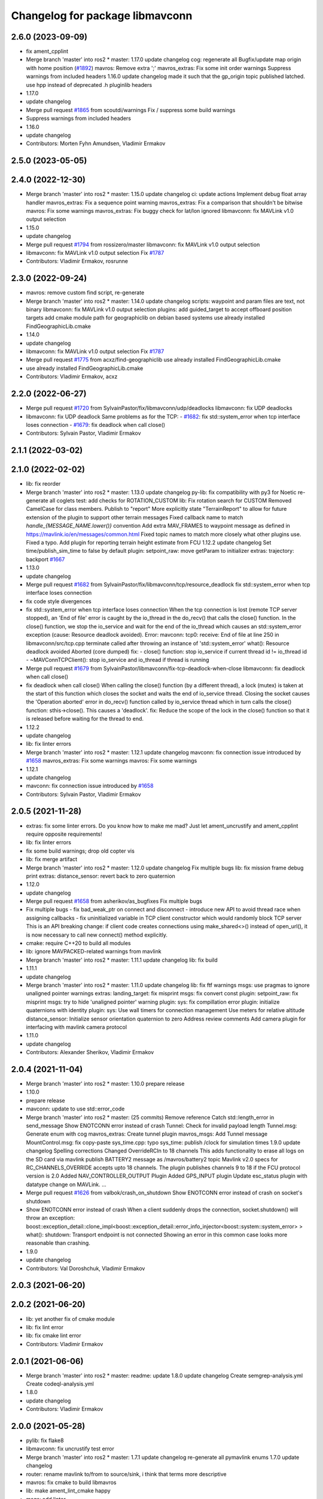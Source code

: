 ^^^^^^^^^^^^^^^^^^^^^^^^^^^^^^^^
Changelog for package libmavconn
^^^^^^^^^^^^^^^^^^^^^^^^^^^^^^^^

2.6.0 (2023-09-09)
------------------
* fix ament_cpplint
* Merge branch 'master' into ros2
  * master:
  1.17.0
  update changelog
  cog: regenerate all
  Bugfix/update map origin with home position (`#1892 <https://github.com/mavlink/mavros/issues/1892>`_)
  mavros: Remove extra ';'
  mavros_extras: Fix some init order warnings
  Suppress warnings from included headers
  1.16.0
  update changelog
  made it such that the gp_origin topic published latched.
  use hpp instead of deprecated .h pluginlib headers
* 1.17.0
* update changelog
* Merge pull request `#1865 <https://github.com/mavlink/mavros/issues/1865>`_ from scoutdi/warnings
  Fix / suppress some build warnings
* Suppress warnings from included headers
* 1.16.0
* update changelog
* Contributors: Morten Fyhn Amundsen, Vladimir Ermakov

2.5.0 (2023-05-05)
------------------

2.4.0 (2022-12-30)
------------------
* Merge branch 'master' into ros2
  * master:
  1.15.0
  update changelog
  ci: update actions
  Implement debug float array handler
  mavros_extras: Fix a sequence point warning
  mavros_extras: Fix a comparison that shouldn't be bitwise
  mavros: Fix some warnings
  mavros_extras: Fix buggy check for lat/lon ignored
  libmavconn: fix MAVLink v1.0 output selection
* 1.15.0
* update changelog
* Merge pull request `#1794 <https://github.com/mavlink/mavros/issues/1794>`_ from rossizero/master
  libmavconn: fix MAVLink v1.0 output selection
* libmavconn: fix MAVLink v1.0 output selection
  Fix `#1787 <https://github.com/mavlink/mavros/issues/1787>`_
* Contributors: Vladimir Ermakov, rosrunne

2.3.0 (2022-09-24)
------------------
* mavros: remove custom find script, re-generate
* Merge branch 'master' into ros2
  * master:
  1.14.0
  update changelog
  scripts: waypoint and param files are text, not binary
  libmavconn: fix MAVLink v1.0 output selection
  plugins: add guided_target to accept offboard position targets
  add cmake module path for geographiclib on debian based systems
  use already installed FindGeographicLib.cmake
* 1.14.0
* update changelog
* libmavconn: fix MAVLink v1.0 output selection
  Fix `#1787 <https://github.com/mavlink/mavros/issues/1787>`_
* Merge pull request `#1775 <https://github.com/mavlink/mavros/issues/1775>`_ from acxz/find-geographiclib
  use already installed FindGeographicLib.cmake
* use already installed FindGeographicLib.cmake
* Contributors: Vladimir Ermakov, acxz

2.2.0 (2022-06-27)
------------------
* Merge pull request `#1720 <https://github.com/mavlink/mavros/issues/1720>`_ from SylvainPastor/fix/libmavconn/udp/deadlocks
  libmavconn: fix UDP deadlocks
* libmavconn: fix UDP deadlock
  Same problems as for the TCP:
  - `#1682 <https://github.com/mavlink/mavros/issues/1682>`_: fix std::system_error when tcp interface loses connection
  - `#1679 <https://github.com/mavlink/mavros/issues/1679>`_: fix deadlock when call close()
* Contributors: Sylvain Pastor, Vladimir Ermakov

2.1.1 (2022-03-02)
------------------

2.1.0 (2022-02-02)
------------------
* lib: fix reorder
* Merge branch 'master' into ros2
  * master:
  1.13.0
  update changelog
  py-lib: fix compatibility with py3 for Noetic
  re-generate all coglets
  test: add checks for ROTATION_CUSTOM
  lib: Fix rotation search for CUSTOM
  Removed CamelCase for class members.  Publish to "report"
  More explicitly state "TerrainReport" to allow for future extension of the plugin to support other terrain messages
  Fixed callback name to match `handle\_{MESSAGE_NAME.lower()}` convention
  Add extra MAV_FRAMES to waypoint message as defined in https://mavlink.io/en/messages/common.html
  Fixed topic names to match more closely what other plugins use.  Fixed a typo.
  Add plugin for reporting terrain height estimate from FCU
  1.12.2
  update changelog
  Set time/publish_sim_time to false by default
  plugin: setpoint_raw: move getParam to initializer
  extras: trajectory: backport `#1667 <https://github.com/mavlink/mavros/issues/1667>`_
* 1.13.0
* update changelog
* Merge pull request `#1682 <https://github.com/mavlink/mavros/issues/1682>`_ from SylvainPastor/fix/libmavconn/tcp/resource_deadlock
  fix std::system_error when tcp interface loses connection
* fix code style divergences
* fix std::system_error when tcp interface loses connection
  When the tcp connection is lost (remote TCP server stopped), an 'End of file' error is caught
  by the io_thread in the do_recv() that calls the close() function.
  In the close() function, we stop the io_service and wait for the end of the io_thread which
  causes an std::system_error exception (cause: Resource deadlock avoided).
  Error:   mavconn: tcp0: receive: End of file at line 250 in libmavconn/src/tcp.cpp
  terminate called after throwing an instance of 'std::system_error'
  what():  Resource deadlock avoided
  Aborted (core dumped)
  fix:
  - close() function: stop io_service if current thread id != io_thread id
  - ~MAVConnTCPClient(): stop io_service and io_thread if thread is running
* Merge pull request `#1679 <https://github.com/mavlink/mavros/issues/1679>`_ from SylvainPastor/libmavconn/fix-tcp-deadlock-when-close
  libmavconn: fix deadlock when call close()
* fix deadlock when call close()
  When calling the close() function (by a different thread), a lock (mutex) is taken at
  the start of this function which closes the socket and waits the end of io_service thread.
  Closing the socket causes the 'Operation aborted' error in do_recv() function called by
  io_service thread which in turn calls the close() function: sthis->close().
  This causes a 'deadlock'.
  fix: Reduce the scope of the lock in the close() function so that it is released before
  waiting for the thread to end.
* 1.12.2
* update changelog
* lib: fix linter errors
* Merge branch 'master' into ros2
  * master:
  1.12.1
  update changelog
  mavconn: fix connection issue introduced by `#1658 <https://github.com/mavlink/mavros/issues/1658>`_
  mavros_extras: Fix some warnings
  mavros: Fix some warnings
* 1.12.1
* update changelog
* mavconn: fix connection issue introduced by `#1658 <https://github.com/mavlink/mavros/issues/1658>`_
* Contributors: Sylvain Pastor, Vladimir Ermakov

2.0.5 (2021-11-28)
------------------
* extras: fix some linter errors.
  Do you know how to make me mad? Just let ament_uncrustify and
  ament_cpplint require opposite requirements!
* lib: fix linter errors
* fix some build warnings; drop old copter vis
* lib: fix merge artifact
* Merge branch 'master' into ros2
  * master:
  1.12.0
  update changelog
  Fix multiple bugs
  lib: fix mission frame debug print
  extras: distance_sensor: revert back to zero quaternion
* 1.12.0
* update changelog
* Merge pull request `#1658 <https://github.com/mavlink/mavros/issues/1658>`_ from asherikov/as_bugfixes
  Fix multiple bugs
* Fix multiple bugs
  - fix bad_weak_ptr on connect and disconnect
  - introduce new API to avoid thread race when assigning callbacks
  - fix uninitialized variable in TCP client constructor which would
  randomly block TCP server
  This is an API breaking change: if client code creates connections using
  make_shared<>() instead of open_url(), it is now necessary to call new
  connect() method explicitly.
* cmake: require C++20 to build all modules
* lib: ignore MAVPACKED-related warnings from mavlink
* Merge branch 'master' into ros2
  * master:
  1.11.1
  update changelog
  lib: fix build
* 1.11.1
* update changelog
* Merge branch 'master' into ros2
  * master:
  1.11.0
  update changelog
  lib: fix ftf warnings
  msgs: use pragmas to ignore unaligned pointer warnings
  extras: landing_target: fix misprint
  msgs: fix convert const
  plugin: setpoint_raw: fix misprint
  msgs: try to hide 'unaligned pointer' warning
  plugin: sys: fix compillation error
  plugin: initialize quaternions with identity
  plugin: sys: Use wall timers for connection management
  Use meters for relative altitude
  distance_sensor: Initialize sensor orientation quaternion to zero
  Address review comments
  Add camera plugin for interfacing with mavlink camera protocol
* 1.11.0
* update changelog
* Contributors: Alexander Sherikov, Vladimir Ermakov

2.0.4 (2021-11-04)
------------------
* Merge branch 'master' into ros2
  * master:
  1.10.0
  prepare release
* 1.10.0
* prepare release
* mavconn: update to use std::error_code
* Merge branch 'master' into ros2
  * master: (25 commits)
  Remove reference
  Catch std::length_error in send_message
  Show ENOTCONN error instead of crash
  Tunnel: Check for invalid payload length
  Tunnel.msg: Generate enum with cog
  mavros_extras: Create tunnel plugin
  mavros_msgs: Add Tunnel message
  MountControl.msg: fix copy-paste
  sys_time.cpp: typo
  sys_time: publish /clock for simulation times
  1.9.0
  update changelog
  Spelling corrections
  Changed OverrideRCIn to 18 channels
  This adds functionality to erase all logs on the SD card via mavlink
  publish BATTERY2 message as /mavros/battery2 topic
  Mavlink v2.0 specs for RC_CHANNELS_OVERRIDE accepts upto 18 channels. The plugin publishes channels 9 to 18 if the FCU protocol version is 2.0
  Added NAV_CONTROLLER_OUTPUT Plugin
  Added GPS_INPUT plugin
  Update esc_status plugin with datatype change on MAVLink.
  ...
* Merge pull request `#1626 <https://github.com/mavlink/mavros/issues/1626>`_ from valbok/crash_on_shutdown
  Show ENOTCONN error instead of crash on socket's shutdown
* Show ENOTCONN error instead of crash
  When a client suddenly drops the connection,
  socket.shutdown() will throw an exception:
  boost::exception_detail::clone_impl<boost::exception_detail::error_info_injector<boost::system::system_error> >
  what():  shutdown: Transport endpoint is not connected
  Showing an error in this common case looks more reasonable than crashing.
* 1.9.0
* update changelog
* Contributors: Val Doroshchuk, Vladimir Ermakov

2.0.3 (2021-06-20)
------------------

2.0.2 (2021-06-20)
------------------
* lib: yet another fix of cmake module
* lib: fix lint error
* lib: fix cmake lint error
* Contributors: Vladimir Ermakov

2.0.1 (2021-06-06)
------------------
* Merge branch 'master' into ros2
  * master:
  readme: update
  1.8.0
  update changelog
  Create semgrep-analysis.yml
  Create codeql-analysis.yml
* 1.8.0
* update changelog
* Contributors: Vladimir Ermakov

2.0.0 (2021-05-28)
------------------
* pylib: fix flake8
* libmavconn: fix uncrustify test error
* Merge branch 'master' into ros2
  * master:
  1.7.1
  update changelog
  re-generate all pymavlink enums
  1.7.0
  update changelog
* router: rename mavlink to/from to source/sink, i think that terms more descriptive
* mavros: fix cmake to build libmavros
* lib: make ament_lint_cmake happy
* msgs: add linter
* lib: fix all ament_cpplint errors
* lib: make cpplint happy
* lib: make ament_uncrustify happy, update BSD license text to one known by ament_copyright
* lib: try to fix ament_copyright lint
* lib: port cpp, update license headers for ament_copyright
* lib: port to standalone asio
* lib: remove boost usage from headers
* lib: update code style
* lib: rename cpp headers
* lib: provide copy of em_expand()
* lib: update readme
* libmavconn: start porintg, will use plain asio, without boost
* Merge pull request `#1186 <https://github.com/mavlink/mavros/issues/1186>`_ from PickNikRobotics/ros2
  mavros_msgs Ros2
* Merge branch 'ros2' into ros2
* msgs: start porting to ROS2
* disable all packages but messages
* Contributors: Mikael Arguedas, Vladimir Ermakov

1.17.0 (2023-09-09)
-------------------
* Merge pull request `#1865 <https://github.com/mavlink/mavros/issues/1865>`_ from scoutdi/warnings
  Fix / suppress some build warnings
* Suppress warnings from included headers
* Contributors: Morten Fyhn Amundsen, Vladimir Ermakov

1.16.0 (2023-05-05)
-------------------

1.15.0 (2022-12-30)
-------------------
* Merge pull request `#1794 <https://github.com/mavlink/mavros/issues/1794>`_ from rossizero/master
  libmavconn: fix MAVLink v1.0 output selection
* libmavconn: fix MAVLink v1.0 output selection
  Fix `#1787 <https://github.com/mavlink/mavros/issues/1787>`_
* Contributors: Vladimir Ermakov, rosrunne

1.14.0 (2022-09-24)
-------------------
* libmavconn: fix MAVLink v1.0 output selection
  Fix `#1787 <https://github.com/mavlink/mavros/issues/1787>`_
* Merge pull request `#1775 <https://github.com/mavlink/mavros/issues/1775>`_ from acxz/find-geographiclib
  use already installed FindGeographicLib.cmake
* use already installed FindGeographicLib.cmake
* Contributors: Vladimir Ermakov, acxz

1.13.0 (2022-01-13)
-------------------

1.12.2 (2021-12-12)
-------------------

1.12.1 (2021-11-29)
-------------------
* mavconn: fix connection issue introduced by `#1658 <https://github.com/mavlink/mavros/issues/1658>`_
* Contributors: Vladimir Ermakov

1.12.0 (2021-11-27)
-------------------
* Merge pull request `#1658 <https://github.com/mavlink/mavros/issues/1658>`_ from asherikov/as_bugfixes
  Fix multiple bugs
* Fix multiple bugs
  - fix bad_weak_ptr on connect and disconnect
  - introduce new API to avoid thread race when assigning callbacks
  - fix uninitialized variable in TCP client constructor which would
  randomly block TCP server
  This is an API breaking change: if client code creates connections using
  make_shared<>() instead of open_url(), it is now necessary to call new
  connect() method explicitly.
* Contributors: Alexander Sherikov, Vladimir Ermakov

1.11.1 (2021-11-24)
-------------------

1.11.0 (2021-11-24)
-------------------

1.10.0 (2021-11-04)
-------------------
* Merge pull request `#1626 <https://github.com/mavlink/mavros/issues/1626>`_ from valbok/crash_on_shutdown
  Show ENOTCONN error instead of crash on socket's shutdown
* Show ENOTCONN error instead of crash
  When a client suddenly drops the connection,
  socket.shutdown() will throw an exception:
  boost::exception_detail::clone_impl<boost::exception_detail::error_info_injector<boost::system::system_error> >
  what():  shutdown: Transport endpoint is not connected
  Showing an error in this common case looks more reasonable than crashing.
* Contributors: Val Doroshchuk, Vladimir Ermakov

1.9.0 (2021-09-09)
------------------

1.8.0 (2021-05-05)
------------------

1.7.1 (2021-04-05)
------------------

1.7.0 (2021-04-05)
------------------

1.6.0 (2021-02-15)
------------------

1.5.2 (2021-02-02)
------------------

1.5.1 (2021-01-04)
------------------
* Fix test for renaming of HEARTBEAT
* Initialise message structures
  Uninitialised Mavlink 2 extension fields were sent if the fields were
  not later set. Initialising the fields to zero is the default value for
  extension fields and appears to the receiver as though sender is unaware
  of Mavlink 2.
  Instances were found with regex below, more may exist:
  mavlink::[^:]+::msg::[^:={]+ ?[^:={]*;
* Contributors: Rob Clarke

1.5.0 (2020-11-11)
------------------
* libmavconn: Fix build warnings
* Contributors: Morten Fyhn Amundsen

1.4.0 (2020-09-11)
------------------
* Dispatch GCS IP address
* Contributors: Morten Fyhn Amundsen

1.3.0 (2020-08-08)
------------------
* allow mavros to compile in CI environment
* Contributors: Marcelino

1.2.0 (2020-05-22)
------------------

1.1.0 (2020-04-04)
------------------

1.0.0 (2020-01-01)
------------------

0.33.4 (2019-12-12)
-------------------
* add macro for get_io_service() to work with boost>1.70
* Contributors: acxz

0.33.3 (2019-11-13)
-------------------

0.33.2 (2019-11-13)
-------------------

0.33.1 (2019-11-11)
-------------------
* resolved merge conflict
* Contributors: David Jablonski

0.33.0 (2019-10-10)
-------------------
* libmavconn: simplify parse_buffer, and fix dropped_packets and parse_error counters
  Currently the dropped_packets & parse_error counters are always published as 0 in mavros_diag.cpp.
  This seems to be caused by using the wrong status struct.
  Seems like mavros was editing m_status after mavlink_frame_char_buffer. This struct
  seems to be the parsing state, and looks like it shouldn't be modified by the caller (for example
  status->parse_error is zeroed out in the end of mavlink_frame_char_buffer).
  Also, the crc & signature checks done in mavros seems redundant.
  r_mavlink_status seems to be the struct that holds the mavlink connection information, therefore I
  changed get_status to return it instead.
  This fixes `#1285 <https://github.com/mavlink/mavros/issues/1285>`_.
* Contributors: Koby Aizer

0.32.2 (2019-09-09)
-------------------

0.32.1 (2019-08-08)
-------------------

0.32.0 (2019-07-06)
-------------------

0.31.0 (2019-06-07)
-------------------
* readme: fix udp-pb formatting
* Contributors: Vladimir Ermakov

0.30.0 (2019-05-20)
-------------------

0.29.2 (2019-03-06)
-------------------

0.29.1 (2019-03-03)
-------------------
* All: catkin lint files
* Contributors: Pierre Kancir

0.29.0 (2019-02-02)
-------------------
* Merge branch 'master' into param-timeout
* libmavconn: Fix building without installation. Detect CI environment
* ci:test: temporary disable failed udp bind test
* mavconn:pkg: Move generated files to build tree
* Contributors: Vladimir Ermakov

0.28.0 (2019-01-03)
-------------------
* libmavconn: add the possibility to set the source component ID through the send_message method
* Contributors: TSC21

0.27.0 (2018-11-12)
-------------------
* bind should be called after reuse_address is set
* Contributors: Shahar Kosti

0.26.3 (2018-08-21)
-------------------
* Prevent MAVConnTCPClient::do_recv and MAVConnTCPServer::do_accept from running after destruction has begun
* libmavconn/CMakeLists.txt: link mavconn-test against pthread
* Contributors: mlvov

0.26.2 (2018-08-08)
-------------------

0.26.1 (2018-07-19)
-------------------

0.26.0 (2018-06-06)
-------------------
* libmavconn: add scheme for permanent UDP broadcasting
* test python 3 f-string formatting
* Contributors: Oleg Kalachev, Vladimir Ermakov

0.25.1 (2018-05-14)
-------------------
* lib `#1026 <https://github.com/mavlink/mavros/issues/1026>`_: fix logInform compat
* lib `#1026 <https://github.com/mavlink/mavros/issues/1026>`_: add compat header for older console-bridge
* Contributors: Vladimir Ermakov

0.25.0 (2018-05-11)
-------------------
* lib: console-bridge uses macroses...
* lib: fixing console-bridge now prefixed
* Contributors: Vladimir Ermakov

0.24.0 (2018-04-05)
-------------------
* libmavconn: make serial.cpp more portable
* libmavconn : enable low-latency mode on Linux
  Some common USB-UART convertors like the FTDI accumulates individual bytes from the serial link
  in order to send them in a single USB packet (Nagling). This commit sets the ASYNC_LOW_LATENCY flag,
  which the FTDI kernel driver interprets as a request to drop the Nagling timer to 1ms (i.e send all
  accumulated bytes after 1ms.)
  This reduces average link RTT to under 5ms at 921600 baud, and enables the use of mavros in
  systems where low latency is required to get good performance for e.g estimation and controls.
* Contributors: Mohammed Kabir, Vladimir Ermakov

0.23.3 (2018-03-09)
-------------------
* libmavconn: better preprocessor conditions for serial workaround
* libmavconn : fix hardware flow control setting for Boost < v1.66
  This commit fixes handling of hardware flow control. Due to bugs in Boost, set_option() would not work for flow control settings. This is fixed in Boost v1.66. Relevant Boost commit : https://github.com/boostorg/asio/commit/619cea4356
* lib cmake: disable debug message
* lib: simplify geolib cmake module, try to fix CI
* Contributors: Mohammed Kabir, Vladimir Ermakov

0.23.2 (2018-03-07)
-------------------
* mavconn: small style fix
* Libmavconn : Set the serial port on Raw mode to prevent EOF error
* Libmavconn: ensure the ports are cleanly closed before end connexions.
* Contributors: Pierre Kancir, Vladimir Ermakov

0.23.1 (2018-02-27)
-------------------
* compile also with boost >= 1.66.0
  In boost 1.66.0, which includes boost-asio 1.12.0, the asio
  interfaces have been changed to follow the "C++ Extensions for
  Networking" Technical Specification [1]. As a consequence,
  resolvers now produce ranges rather than iterators.
  In boost < 1.66.0, resolver.resolve returns an iterator that must
  be passed to `std::for_each`. As this iterator in boost < 1.66.0
  does not provide begin() and end() member functions, it cannot be
  simply turned into a proper range.
  For boost >= 1.66.0, resolver.resolve returns a range, which
  can be just iterated through with `for (auto v : _)` syntax.
  As it is not possible to have one way to iterate through the result
  independent of the boost version, a preprocessing directive selects
  the proper synactic iteration construction depending on the provided
  boost-asio library version [2].
  This way, this commit is backwards compatible with boost < 1.66.0
  and compiles properly with boost >= 1.66.0.
  The issue was identified in a build with the cross-compilation tool
  chain provided in the meta-ros OpenEmbedded layer [3].
  [1] http://www.boost.org/doc/libs/1_66_0/doc/html/boost_asio/net_ts.html
  [2] https://github.com/boostorg/asio/commit/0c9cbdfbf217146c096265b5eb56089e8cebe608
  [3] http://github.com/bmwcarit/meta-ros
  Signed-off-by: Lukas Bulwahn <lukas.bulwahn@gmail.com>
* Contributors: Lukas Bulwahn

0.23.0 (2018-02-03)
-------------------
* libmavconn: warn->debug table entry message
* Contributors: Anthony Lamping

0.22.0 (2017-12-11)
-------------------

0.21.5 (2017-11-16)
-------------------

0.21.4 (2017-11-01)
-------------------
* cmake: do not warn about datasets, only abuse CI where that messages threated as a problem.
* Contributors: Vladimir Ermakov

0.21.3 (2017-10-28)
-------------------

0.21.2 (2017-09-25)
-------------------

0.21.1 (2017-09-22)
-------------------

0.21.0 (2017-09-14)
-------------------

0.20.1 (2017-08-28)
-------------------
* lib: Fix compilation with mavlink 2017.8.26
* Contributors: Vladimir Ermakov

0.20.0 (2017-08-23)
-------------------
* geolib: datasets: warn when not installed; update install script; launch SIGINT when not installed (`#778 <https://github.com/mavlink/mavros/issues/778>`_)
  * geolib: make dataset install mandatory
  * travis_ci: install python3; use geographiclib-datasets-download
  * CMakeLists.txt: set datasets path
  * travis_ci: create a path for the geoid dataset
  * travis_ci: remove python3 install
  * CMakeLists.txt: remove restriction regarding the geoid model
  * CMakeLists.txt: only launch a warning if the geoid dataset is not installed
  * CMakeLists.txt: simplify dataset path search and presentation
  * scripts: install_geographiclib_datasets becomes version aware
  * uas_data: dataset init: shutdown node if exception caught
  * README: update GeographicLib info; geolib install script: check for more OS versions
  * uas_data: small typo fix
  * install_geolib_datasets: some fix
  * CMakeLists.txt: be more clear on geoid dataset fault
  * CMakeLists: push check geolib datasets to a cmake module
  * travis_ci: update ppa repository
  * uas_data: shutdown node and increase log level instead
  * install_geographiclib_datasets: simplify script to only check download script version available
  * uas_data: remove signal.h import
* Move FindGeographicLib.cmake to libmavconn, that simplify installation, simplify datasets instattator
* Contributors: Nuno Marques, Vladimir Ermakov

0.19.0 (2017-05-05)
-------------------

0.18.7 (2017-02-24)
-------------------
* readme: Add serial-hwfc:// proto
* libmavconn `#649 <https://github.com/mavlink/mavros/issues/649>`_: Add serial-hwfc:// proto (serial + hardware flow control)
  Note: not all platforms support setting
  Boost::asio::serial_port_base::flow_control::hardware option.
* Contributors: Vladimir Ermakov

0.18.6 (2017-02-07)
-------------------
* lib `#626 <https://github.com/mavlink/mavros/issues/626>`_: Porting of PR `#650 <https://github.com/mavlink/mavros/issues/650>`_ - Fix OSX pthread set name.
* Contributors: Fadri Furrer

0.18.5 (2016-12-12)
-------------------

0.18.4 (2016-11-11)
-------------------
* Update README for all packages
* Contributors: Vladimir Ermakov

0.18.3 (2016-07-07)
-------------------
* libmavconn: Enable autoquad dialect. It fixed in mavlink 2016.7.7
* Contributors: Vladimir Ermakov

0.18.2 (2016-06-30)
-------------------
* Revert "libmavconn: Update console_bridge macroses."
  This reverts commit 73fd7f755ed919bc3c170574f514ba6525cd31a2.
  It breaks Travis builds for Indigo and Jade.
* libmavconn: Update console_bridge macroses.
  https://github.com/ros/console_bridge/issues/18
* libmavconn: tcp: enable_shared_from_this
* libmavconn: udp: enable_shared_from_this
* libmavconn: serial: enable_shared_from_this
* libmavconn: std::deque automatically free buffers
* libmavconn fix `#567 <https://github.com/mavlink/mavros/issues/567>`_: Fix tcp server stat calculation
* libmavconn: Fix debug log conn_id
* Contributors: Vladimir Ermakov

0.18.1 (2016-06-24)
-------------------

0.18.0 (2016-06-23)
-------------------
* libmavconn: Fix _KiB literal
* readme `#544 <https://github.com/mavlink/mavros/issues/544>`_: add udp-b://@ URL
* libmavconn fix `#544 <https://github.com/mavlink/mavros/issues/544>`_: New URL for UDP Broadcast (for GCS discovery)
  Broadcast v4 address used until GCS respond.
  udp-b://[bind_host][:bind_port]@[:remote_port]
* libmavconn: fix context.py.in
* libmavconn: Add protocol version selection helpers
* libmavconn: Use monotonic id for logging. Looks better than this ptr.
* node: Update plugin loading and message routing
* node: Rename plugib base class - API incompatible to old class
* labmavconn: remove set_thread_name(), add utils::format()
* libmavconn: APM dialect should be second
* libmavconn fix `#522 <https://github.com/mavlink/mavros/issues/522>`_: place generated files in source tree.
* libmavconn: Use EmPy to generate dialect-enabling files
* libmavconn: update copyright year
* libmavconn: update unit test
* libmavconn: Replace sig-slot with simple std::function() callbacks
* libmavconn: Limit send_message() queue maximum size.
* libmavconn:udp: try to make STL container handle allocations
* libmavconn: Use std::call_once() for init
* libmavconn: Leak in send_message() when it called from self IO thread (such as message_received event)
* libmavconn: update unit test
* libmavconn: support C++ serialization. Warn: RX leaks somewhere.
* libmavconn: Use MAVLink2 C++11
* labmavconn: trying to merge all dialects
* libmavconn: std::thread are invalidated before set_thread_name() called. Result is SIGSEGV
* labmavconn: finding sigsegv
* libmavconn: uncrustify
* libmavconn `#543 <https://github.com/mavlink/mavros/issues/543>`_: remove boost::signals2 (TCP)
* libmavconn `#543 <https://github.com/mavlink/mavros/issues/543>`_: remove boost::signals2 (UDP)
* libmavconn `#543 <https://github.com/mavlink/mavros/issues/543>`_: remove boost.signals2 (serial)
* libmavconn: uncrustify all
* mavconn: Import Simple Signal library (with some minor modifications).
  Source file can be found here:
  https://testbit.eu/cpp11-signal-system-performance/
* Contributors: Vladimir Ermakov

0.17.3 (2016-05-20)
-------------------
* libmavconn `#543 <https://github.com/mavlink/mavros/issues/543>`_: support build with mavlink 2.0 capable mavgen
* Contributors: Vladimir Ermakov

0.17.2 (2016-04-29)
-------------------

0.17.1 (2016-03-28)
-------------------
* MAVConnSerial: Stop io_service before closing serial device (Fixes `#130 <https://github.com/mavlink/mavros/issues/130>`_)
  The serial device was closed before calling io_service.stop() so io_service::run() never returned, leading to hang on join in MAVConnSerial::close()

  .. code-block::

    Backtrace:
    #0  0x00007f80217e966b in pthread_join (threadid=140188059690752, thread_return=0x0) at pthread_join.c:92
    #1  0x00007f80215602d7 in std::thread::join() ()
    #2  0x00007f8020ccc674 in mavconn::MAVConnSerial::close() ()
    #3  0x00007f8020ccc6f5 in mavconn::MAVConnSerial::~MAVConnSerial() ()
    #4  0x00007f8020cc7b2e in boost::detail::sp_counted_impl_pd<mavconn::MAVConnSerial*, boost::detail::sp_ms_deleter<mavconn::MAVConnSerial> >::dispose() ()
    #5  0x000000000040ee0a in boost::detail::sp_counted_base::release() [clone .part.27] [clone .constprop.472] ()
    #6  0x000000000041eb22 in mavros::MavRos::~MavRos() ()
    #7  0x000000000040eb38 in main ()
* Contributors: Kartik Mohta

0.17.0 (2016-02-09)
-------------------
* rebased with master
* Contributors: francois

0.16.6 (2016-02-04)
-------------------

0.16.5 (2016-01-11)
-------------------

0.16.4 (2015-12-14)
-------------------
* libmavconn `#452 <https://github.com/mavlink/mavros/issues/452>`_: remove pixhawk, add paparazzi dialects.
  Mavlink package provide information about known dialects,
  so we do not touch mavlink_dialect.h selection ifs.
* Contributors: Vladimir Ermakov

0.16.3 (2015-11-19)
-------------------

0.16.2 (2015-11-17)
-------------------

0.16.1 (2015-11-13)
-------------------

0.16.0 (2015-11-09)
-------------------

0.15.0 (2015-09-17)
-------------------

0.14.2 (2015-08-20)
-------------------

0.14.1 (2015-08-19)
-------------------

0.14.0 (2015-08-17)
-------------------

0.13.1 (2015-08-05)
-------------------

0.13.0 (2015-08-01)
-------------------
* libmavconn: simpify exception code.
* Contributors: Vladimir Ermakov

0.12.0 (2015-07-01)
-------------------
* libmavconn: UDP: Do not exit on Network unreachable error.
  Requested by @mhkabir, idea given by @adamantivm in
  https://github.com/algron/mavros/commit/48fa19f58786387b4aee804e0687d6d39a127806
* Contributors: Vladimir Ermakov

0.11.2 (2015-04-26)
-------------------
* libmavconn fix `#269 <https://github.com/vooon/mavros/issues/269>`_: override default channel getter helpers
  Default inlined mavlink getter helpers cause issue, when each
  plugin has it's own sequence number.
* libmavconn `#269 <https://github.com/vooon/mavros/issues/269>`_: add seq number to debug
* Contributors: Vladimir Ermakov

0.11.1 (2015-04-06)
-------------------

0.11.0 (2015-03-24)
-------------------
* readme: fix links
* license `#242 <https://github.com/vooon/mavros/issues/242>`_: add license files
* license `#242 <https://github.com/vooon/mavros/issues/242>`_: update libmavconn headers
* libmavconn: Fix logging (now all connections use same log name)
  Before i got several names: URL, serial0..
  But severity only changes if i changed first registered tag (URL).
  Now all debug will be enabled by one tag: `ros.rosconsole_bridge.mavconn`
  And because its only used for debugging that was ok.
* Contributors: Vladimir Ermakov

0.10.2 (2015-02-25)
-------------------
* mavconn: fix readme link
* mavconn: Licensed under BSD 3-clause too, update headers for LGPLv3.
  PX4 team asked me to support BSD license.
* Contributors: Vladimir Ermakov

0.10.1 (2015-02-02)
-------------------
* libmavconn: Workaround for gcc 4.6 <chrono>.
* libmavconn: Use C++11 for lists for_each
* Contributors: Vladimir Ermakov

0.10.0 (2015-01-24)
-------------------
* libmavconn `#154 <https://github.com/vooon/mavros/issues/154>`_: Stat sum for tcp server mode.
* libmavconn `#154 <https://github.com/vooon/mavros/issues/154>`_: Add IO usage statistics.
  TODO: tcp-l.
* libmavconn: Fix coverity CID 85784 (use of freed object)
* Contributors: Vladimir Ermakov

0.9.4 (2015-01-06)
------------------

0.9.3 (2014-12-30)
------------------
* mavconn: Add ASLUAV dialect selection.
* Contributors: Vladimir Ermakov

0.9.2 (2014-11-04)
------------------
* Fix libmavconn include destination.
  Before that change headers installed in include/libmavconn (package name)
  and it broke release builds for 0.9.1 and 0.8.4.
  Strange that prerelease build runs without errors.
  Issue `#162 <https://github.com/vooon/mavros/issues/162>`_.
* Contributors: Vladimir Ermakov

0.9.1 (2014-11-03)
------------------
* Fix libmavconn deps.
  Releases 0.9 and 0.8.3 ar broken because i forgot to add mavlink dep.
* Contributors: Vladimir Ermakov

0.9.0 (2014-11-03)
------------------

0.8.2 (2014-11-03)
------------------
* REP140: update package.xml format.
  Hydro don't accept this format correctly,
  but after split i can update.
* Contributors: Vladimir Ermakov

0.8.1 (2014-11-02)
------------------
* mavconn `#161 <https://github.com/vooon/mavros/issues/161>`_: try to fix hydro build
* mavconn `#161 <https://github.com/vooon/mavros/issues/161>`_: Move mavconn tests.
* mavconn `#161 <https://github.com/vooon/mavros/issues/161>`_: Fix headers used in mavros. Add readme.
* mavconn `#161 <https://github.com/vooon/mavros/issues/161>`_: Fix mavros build.
* mavconn `#161 <https://github.com/vooon/mavros/issues/161>`_: Move library to its own package
  Also rosconsole replaced by console_bridge, so now library can be used
  without ros infrastructure.
* Contributors: Vladimir Ermakov
